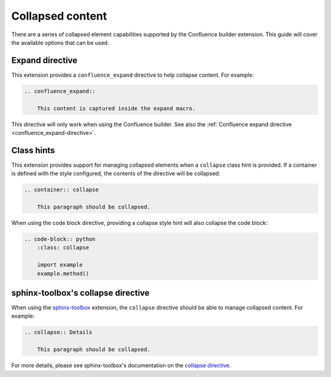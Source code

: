 .. index:: Collapsed

Collapsed content
=================

There are a series of collapsed element capabilities supported by the
Confluence builder extension. This guide will cover the available options that
can be used.

Expand directive
----------------

.. versionadded:: 1.3

This extension provides a ``confluence_expand`` directive to help collapse
content. For example:

.. code-block:: rst

    .. confluence_expand::

        This content is captured inside the expand macro.

This directive will only work when using the Confluence builder. See also the
:ref:`Confluence expand directive <confluence_expand-directive>`.

.. _confluence_collapsed_ch:

Class hints
-----------

.. versionadded:: 2.1 Support added for containers.
.. versionadded:: 2.0 Support added for code blocks.

This extension provides support for managing collapsed elements when a
``collapse`` class hint is provided. If a container is defined with the
style configured, the contents of the directive will be collapsed:

.. code-block:: rst

    .. container:: collapse

        This paragraph should be collapsed.

When using the code block directive, providing a collapse style hint will
also collapse the code block:

.. code-block:: rst

    .. code-block:: python
        :class: collapse

        import example
        example.method()

sphinx-toolbox's collapse directive
-----------------------------------

.. versionadded:: 1.7

When using the `sphinx-toolbox`_ extension, the ``collapse`` directive
should be able to manage collapsed content. For example:

.. code-block:: rst

    .. collapse:: Details

        This paragraph should be collapsed.

For more details, please see sphinx-toolbox's documentation on the
`collapse directive <directive-collapse_>`_.

.. references ------------------------------------------------------------------

.. _directive-collapse: https://sphinx-toolbox.readthedocs.io/en/latest/extensions/collapse.html#directive-collapse
.. _sphinx-toolbox: https://sphinx-toolbox.readthedocs.io/
